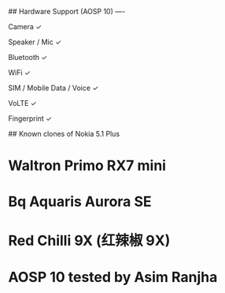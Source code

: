 ## Hardware Support (AOSP 10)
----

Camera	✓

Speaker / Mic	✓

Bluetooth	✓

WiFi	✓

SIM / Mobile Data / Voice	✓

VoLTE	✓

Fingerprint	✓

## Known clones of Nokia 5.1 Plus
* Waltron Primo RX7 mini
* Bq Aquaris Aurora SE
* Red Chilli 9X (红辣椒 9X)


* AOSP 10 tested by Asim Ranjha